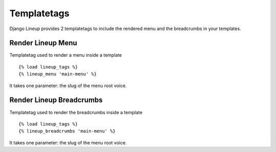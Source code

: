 =====
Templatetags
=====

Django Lineup provides 2 templatetags to include the rendered menu and the breadcrumbs in your templates.

Render Lineup Menu
------------------

Templatetag used to render a menu inside a template ::

    {% load lineup_tags %}
    {% lineup_menu 'main-menu' %}

It takes one parameter: the slug of the menu root voice.

Render Lineup Breadcrumbs
------------------

Templatetag used to render the breadcrumbs inside a template ::

    {% load lineup_tags %}
    {% lineup_breadcrumbs 'main-menu' %}

It takes one parameter: the slug of the menu root voice.
